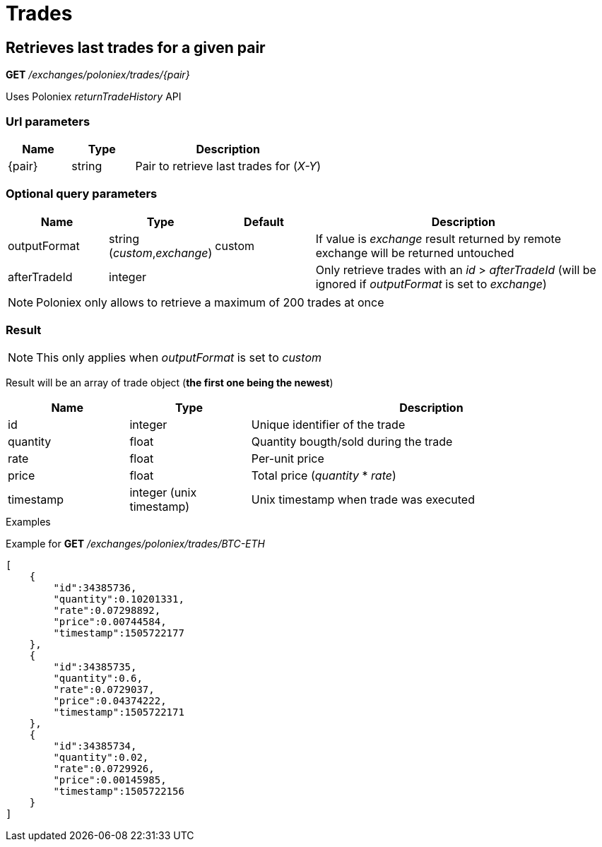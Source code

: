 = Trades

== Retrieves last trades for a given pair

*GET* _/exchanges/poloniex/trades/{pair}_

Uses Poloniex _returnTradeHistory_ API

=== Url parameters

[cols="1,1a,3a", options="header"]
|===

|Name
|Type
|Description

|{pair}
|string
|Pair to retrieve last trades for (_X-Y_)

|===

=== Optional query parameters

[cols="1,1a,1a,3a", options="header"]
|===

|Name
|Type
|Default
|Description

|outputFormat
|string (_custom_,_exchange_)
|custom
|If value is _exchange_ result returned by remote exchange will be returned untouched

|afterTradeId
|integer
|
|Only retrieve trades with an _id_ > _afterTradeId_ (will be ignored if _outputFormat_ is set to _exchange_)

|===

[NOTE]
====
Poloniex only allows to retrieve a maximum of 200 trades at once
====

=== Result

[NOTE]
====
This only applies when _outputFormat_ is set to _custom_
====

Result will be an array of trade object (*the first one being the newest*)

[cols="1,1a,3a", options="header"]
|===
|Name
|Type
|Description

|id
|integer
|Unique identifier of the trade

|quantity
|float
|Quantity bougth/sold during the trade

|rate
|float
|Per-unit price

|price
|float
|Total price (_quantity_ * _rate_)

|timestamp
|integer (unix timestamp)
|Unix timestamp when trade was executed

|===

.Examples

Example for *GET* _/exchanges/poloniex/trades/BTC-ETH_

[source,json]
----
[
    {
        "id":34385736,
        "quantity":0.10201331,
        "rate":0.07298892,
        "price":0.00744584,
        "timestamp":1505722177
    },
    {
        "id":34385735,
        "quantity":0.6,
        "rate":0.0729037,
        "price":0.04374222,
        "timestamp":1505722171
    },
    {
        "id":34385734,
        "quantity":0.02,
        "rate":0.0729926,
        "price":0.00145985,
        "timestamp":1505722156
    }
]
----
